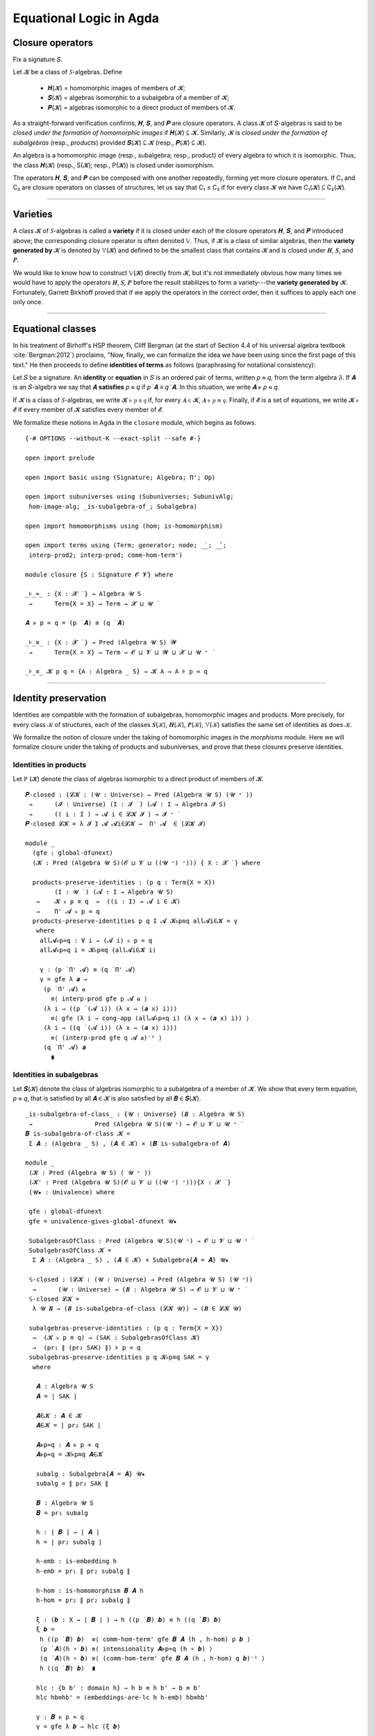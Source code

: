 .. FILE: closure.lagda.rst
.. AUTHOR: William DeMeo and Siva Somayyajula
.. DATE: 2 Jul 2020

===========================
Equational Logic in Agda
===========================

Closure operators
-----------------

Fix a signature 𝑆.

Let 𝓚 be a class of 𝑆-algebras. Define

  * 𝑯(𝓚) = homomorphic images of members of 𝓚;
  * 𝑺(𝓚) = algebras isomorphic to a subalgebra of a member of 𝓚;
  * 𝑷(𝓚) = algebras isomorphic to a direct product of members of 𝓚.

As a straight-forward verification confirms, 𝑯, 𝑺, and 𝑷 are closure operators. A class 𝓚 of 𝑆-algebras is said to be *closed under the formation of homomorphic images* if 𝑯(𝓚) ⊆ 𝓚. Similarly, 𝓚 is *closed under the formation of subalgebras* (resp., *products*) provided 𝑺(𝓚) ⊆ 𝓚 (resp., 𝑷(𝓚) ⊆ 𝓚).

An algebra is a homomorphic image (resp., subalgebra; resp., product) of every algebra to which it is isomorphic. Thus, the class 𝑯(𝓚) (resp., S(𝓚); resp., P(𝓚)) is closed under isomorphism.

The operators 𝑯, 𝑺, and 𝑷 can be composed with one another repeatedly, forming yet more closure operators. If C₁ and C₂ are closure operators on classes of structures, let us say that C₁ ≤ C₂ if for every class 𝓚 we have C₁(𝓚) ⊆ C₂(𝓚).

.. _lem 3.41:

.. proof:lemma:: Lem. 3.41 of :cite:`Bergman:2012`

   𝑺𝑯 ≤ 𝑯𝑺, 𝑷𝑺 ≤ 𝑺𝑷.

   .. container:: toggle

      .. container:: header

         *Proof*.

      Let 𝑪 ∈ 𝑺𝑯(𝓚). Then 𝑪 ≤ 𝑩 for some 𝑩 ∈ 𝑯(𝑨), where 𝑨 ∈ 𝓚.  Let θ be such that 𝑩 ≅ 𝑨/θ.  Then 𝑪 is isomorphic to a subalgebra, say, 𝑻, of 𝑨/θ.  By the correspondence theorem, there is a subalgebra 𝑺 ≤ 𝑨 such that 𝑺/θ = 𝑻.  Thus, 𝑪 ∈ 𝑯𝑺(𝑨) ⊆ 𝑯𝑺(𝓚), as desired.

      Let 𝑪 ∈ 𝑷𝑺(𝓚). Then 𝑪 = Π 𝑩ᵢ for some 𝑩ᵢ ≤ 𝑨ᵢ ∈ 𝓚. Clearly, 𝑪 = Π 𝑩ᵢ ≤ Π 𝑨ᵢ, so 𝑪 ∈ 𝑺𝑷(𝓚), as desired. ∎

---------------------------------------------

Varieties
-------------

A class 𝓚 of 𝑆-algebras is called a **variety** if it is closed under each of the closure operators 𝑯, 𝑺, and 𝑷 introduced above; the corresponding closure operator is often denoted 𝕍. Thus, if 𝓚 is a class of similar algebras, then the **variety generated by** 𝓚 is denoted by 𝕍(𝓚) and defined to be the smallest class that contains 𝓚 and is closed under 𝑯, 𝑺, and 𝑷.

.. The class of all varieties of 𝑆-algebras is ordered by inclusion, and closed under arbitrary intersection; thus, the class of varieties is a complete lattice.

We would like to know how to construct 𝕍(𝓚) directly from 𝓚, but it's not immediately obvious how many times we would have to apply the operators 𝑯, 𝑺, 𝑷 before the result stabilizes to form a variety---the **variety generated by** 𝓚.  Fortunately, Garrett Birkhoff proved that if we apply the operators in the correct order, then it suffices to apply each one only once.

.. proof:theorem:: Thm 3.43 of :cite:`Bergman:2012`

   𝕍 = 𝑯𝑺𝑷.

   .. container:: toggle

      .. container:: header

         *Proof*.

      Let 𝓚 be a class of algebras. To see that 𝑯𝑺𝑷(𝓚) is a variety, we use :numref:`Lemma %s <lem 3.41>` to compute 𝑯(𝑯𝑺𝑷) = 𝑯𝑺𝑷, 𝑺(𝑯𝑺𝑷) ≤ 𝑯𝑺²𝑷 = 𝑯𝑺𝑷, P(𝑯𝑺𝑷) ≤ 𝑯𝑺𝑷² = 𝑯𝑺𝑷. Thus 𝑯𝑺𝑷 ≥ 𝕍.

      On the other hand, 𝑯𝑺𝑷(𝓚) ⊆ 𝑯𝑺𝑷(𝕍(𝓚)) = 𝕍(𝓚) so 𝑯𝑺𝑷 ≤ 𝕍.

---------------------------------------------------

Equational classes
---------------------

In his treatment of Birhoff's HSP theorem, Cliff Bergman (at the start of Section 4.4 of his universal algebra textbook :cite:`Bergman:2012`) proclaims, "Now, finally, we can formalize the idea we have been using since the first page of this text."  He then proceeds to define **identities of terms** as follows (paraphrasing for notational consistency):

Let 𝑆 be a signature.  An **identity** or **equation** in 𝑆 is an ordered pair of terms, written 𝑝 ≈ 𝑞, from the term algebra 𝔉. If 𝑨 is an 𝑆-algebra we say that 𝑨 **satisfies** 𝑝 ≈ 𝑞 if 𝑝 ̇ 𝑨 ≡ 𝑞 ̇ 𝑨.  In this  situation,  we  write 𝑨 ⊧ 𝑝 ≈ 𝑞.

If 𝓚 is a class of 𝑆-algebras, we write 𝓚 ⊧ 𝑝 ≋ 𝑞 if, for every 𝑨 ∈ 𝓚, 𝑨 ⊧ 𝑝 ≈ 𝑞. Finally, if 𝓔 is a set of equations, we write 𝓚 ⊧ 𝓔 if every member of 𝓚 satisfies every member of 𝓔.

We formalize these notions in Agda in the ``closure`` module, which begins as follows.

::

  {-# OPTIONS --without-K --exact-split --safe #-}

  open import prelude

  open import basic using (Signature; Algebra; Π'; Op)

  open import subuniverses using (Subuniverses; SubunivAlg;
   hom-image-alg; _is-subalgebra-of_; Subalgebra)

  open import homomorphisms using (hom; is-homomorphism)

  open import terms using (Term; generator; node; _̇_; _̂_;
   interp-prod2; interp-prod; comm-hom-term')

  module closure {S : Signature 𝓞 𝓥} where

  _⊧_≈_ : {X : 𝓧 ̇ } → Algebra 𝓤 S
   →      Term{X = X} → Term → 𝓧 ⊔ 𝓤 ̇

  𝑨 ⊧ p ≈ q = (p ̇ 𝑨) ≡ (q ̇ 𝑨)

  _⊧_≋_ : {X : 𝓧 ̇ } → Pred (Algebra 𝓤 S) 𝓦
   →      Term{X = X} → Term → 𝓞 ⊔ 𝓥 ⊔ 𝓦 ⊔ 𝓧 ⊔ 𝓤 ⁺ ̇

  _⊧_≋_ 𝓚 p q = {A : Algebra _ S} → 𝓚 A → A ⊧ p ≈ q


---------------------------------------------

Identity preservation
----------------------

Identities are compatible with the formation of subalgebras, homomorphic images and products. More precisely,
for every class 𝒦 of structures, each of the classes 𝑺(𝒦), 𝑯(𝒦), 𝑷(𝒦), 𝕍(𝒦) satisfies the same set of identities as does 𝒦.

We formalize the notion of closure under the taking of homomorphic images in the `morphisms` module.  Here we will formalize closure under the taking of products and subuniverses, and prove that these closures preserve identities.

.. _obs 13 in agda:

Identities in products
~~~~~~~~~~~~~~~~~~~~~~~~

Let ℙ (𝓚) denote the class of algebras isomorphic to a direct product of members of 𝓚.

::

  𝑷-closed : (𝓛𝓚 : (𝓤 : Universe) → Pred (Algebra 𝓤 S) (𝓤 ⁺ ))
   →      (𝓘 : Universe) (I : 𝓘 ̇ ) (𝓐 : I → Algebra 𝓘 S)
   →      (( i : I ) → 𝓐 i ∈ 𝓛𝓚 𝓘 ) → 𝓘 ⁺ ̇
  𝑷-closed 𝓛𝓚 = λ 𝓘 I 𝓐 𝓐i∈𝓛𝓚 →  Π' 𝓐  ∈ (𝓛𝓚 𝓘)

  module _
    (gfe : global-dfunext)
    (𝓚 : Pred (Algebra 𝓤 S)(𝓞 ⊔ 𝓥 ⊔ ((𝓤 ⁺) ⁺))) { X : 𝓧 ̇ } where

    products-preserve-identities : (p q : Term{X = X})
          (I : 𝓤 ̇ ) (𝓐 : I → Algebra 𝓤 S)
     →    𝓚 ⊧ p ≋ q  →  ((i : I) → 𝓐 i ∈ 𝓚)
     →    Π' 𝓐 ⊧ p ≈ q
    products-preserve-identities p q I 𝓐 𝓚⊧p≋q all𝓐i∈𝓚 = γ
     where
      all𝓐⊧p≈q : ∀ i → (𝓐 i) ⊧ p ≈ q
      all𝓐⊧p≈q i = 𝓚⊧p≋q (all𝓐i∈𝓚 i)

      γ : (p ̇ Π' 𝓐) ≡ (q ̇ Π' 𝓐)
      γ = gfe λ 𝒂 →
       (p ̇ Π' 𝓐) 𝒂
         ≡⟨ interp-prod gfe p 𝓐 𝒂 ⟩
       (λ i → ((p ̇ (𝓐 i)) (λ x → (𝒂 x) i)))
         ≡⟨ gfe (λ i → cong-app (all𝓐⊧p≈q i) (λ x → (𝒂 x) i)) ⟩
       (λ i → ((q ̇ (𝓐 i)) (λ x → (𝒂 x) i)))
         ≡⟨ (interp-prod gfe q 𝓐 𝒂)⁻¹ ⟩
       (q ̇ Π' 𝓐) 𝒂
         ∎


Identities in subalgebras
~~~~~~~~~~~~~~~~~~~~~~~~~~~~~~~~

Let 𝑺(𝓚) denote the class of algebras isomorphic to a subalgebra of a member of 𝓚. We show that every term equation, 𝑝 ≈ 𝑞, that is satisfied by all 𝑨 ∈ 𝓚 is also satisfied by all 𝑩 ∈ 𝑺(𝓚).

::

  _is-subalgebra-of-class_ : {𝓤 : Universe} (𝑩 : Algebra 𝓤 S)
   →                 Pred (Algebra 𝓤 S)(𝓤 ⁺) → 𝓞 ⊔ 𝓥 ⊔ 𝓤 ⁺ ̇
  𝑩 is-subalgebra-of-class 𝓚 =
   Σ 𝑨 ꞉ (Algebra _ S) , (𝑨 ∈ 𝓚) × (𝑩 is-subalgebra-of 𝑨)

  module _
   (𝓚 : Pred (Algebra 𝓤 S) ( 𝓤 ⁺ ))
   (𝓚' : Pred (Algebra 𝓤 S)(𝓞 ⊔ 𝓥 ⊔ ((𝓤 ⁺) ⁺))){X : 𝓧 ̇ }
   (𝓤★ : Univalence) where

   gfe : global-dfunext
   gfe = univalence-gives-global-dfunext 𝓤★

   SubalgebrasOfClass : Pred (Algebra 𝓤 S)(𝓤 ⁺) → 𝓞 ⊔ 𝓥 ⊔ 𝓤 ⁺ ̇
   SubalgebrasOfClass 𝓚 =
    Σ 𝑨 ꞉ (Algebra _ S) , (𝑨 ∈ 𝓚) × Subalgebra{𝑨 = 𝑨} 𝓤★

   𝕊-closed : (𝓛𝓚 : (𝓤 : Universe) → Pred (Algebra 𝓤 S) (𝓤 ⁺))
    →      (𝓤 : Universe) → (𝑩 : Algebra 𝓤 S) → 𝓞 ⊔ 𝓥 ⊔ 𝓤 ⁺ ̇
   𝕊-closed 𝓛𝓚 =
    λ 𝓤 𝑩 → (𝑩 is-subalgebra-of-class (𝓛𝓚 𝓤)) → (𝑩 ∈ 𝓛𝓚 𝓤)

   subalgebras-preserve-identities : (p q : Term{X = X})
    →  (𝓚 ⊧ p ≋ q) → (SAK : SubalgebrasOfClass 𝓚)
    →  (pr₁ ∥ (pr₂ SAK) ∥) ⊧ p ≈ q
   subalgebras-preserve-identities p q 𝓚⊧p≋q SAK = γ
    where

     𝑨 : Algebra 𝓤 S
     𝑨 = ∣ SAK ∣

     𝑨∈𝓚 : 𝑨 ∈ 𝓚
     𝑨∈𝓚 = ∣ pr₂ SAK ∣

     𝑨⊧p≈q : 𝑨 ⊧ p ≈ q
     𝑨⊧p≈q = 𝓚⊧p≋q 𝑨∈𝓚

     subalg : Subalgebra{𝑨 = 𝑨} 𝓤★
     subalg = ∥ pr₂ SAK ∥

     𝑩 : Algebra 𝓤 S
     𝑩 = pr₁ subalg

     h : ∣ 𝑩 ∣ → ∣ 𝑨 ∣
     h = ∣ pr₂ subalg ∣

     h-emb : is-embedding h
     h-emb = pr₁ ∥ pr₂ subalg ∥

     h-hom : is-homomorphism 𝑩 𝑨 h
     h-hom = pr₂ ∥ pr₂ subalg ∥

     ξ : (𝒃 : X → ∣ 𝑩 ∣ ) → h ((p ̇ 𝑩) 𝒃) ≡ h ((q ̇ 𝑩) 𝒃)
     ξ 𝒃 =
      h ((p ̇ 𝑩) 𝒃)  ≡⟨ comm-hom-term' gfe 𝑩 𝑨 (h , h-hom) p 𝒃 ⟩
      (p ̇ 𝑨)(h ∘ 𝒃) ≡⟨ intensionality 𝑨⊧p≈q (h ∘ 𝒃) ⟩
      (q ̇ 𝑨)(h ∘ 𝒃) ≡⟨ (comm-hom-term' gfe 𝑩 𝑨 (h , h-hom) q 𝒃)⁻¹ ⟩
      h ((q ̇ 𝑩) 𝒃)  ∎

     hlc : {b b' : domain h} → h b ≡ h b' → b ≡ b'
     hlc hb≡hb' = (embeddings-are-lc h h-emb) hb≡hb'

     γ : 𝑩 ⊧ p ≈ q
     γ = gfe λ 𝒃 → hlc (ξ 𝒃)


Closure under H, S, P
----------------------

::

  data PClo (𝓚 : Pred (Algebra 𝓤 S) 𝓣) : Pred (Algebra 𝓤 S)(𝓞 ⊔ 𝓥 ⊔ 𝓣 ⊔ 𝓤 ⁺ ) where
   pbase : {𝑨 : Algebra 𝓤 S} → 𝑨 ∈ 𝓚 → 𝑨 ∈ PClo 𝓚
   prod : {I : 𝓤 ̇ }{𝓐 : I → Algebra _ S}
    →     (∀ i → 𝓐 i ∈ PClo 𝓚)
    →     Π' 𝓐 ∈ PClo 𝓚

  data SClo (𝓚 : Pred (Algebra 𝓤 S) 𝓣) : Pred (Algebra 𝓤 S)(𝓞 ⊔ 𝓥 ⊔ 𝓣 ⊔ 𝓤 ⁺ ) where
   sbase : {𝑨 : Algebra _ S} → 𝑨 ∈ 𝓚 → 𝑨 ∈ SClo 𝓚
   --sub : {𝑨 𝑩 : Algebra _ S} → 𝑨 ∈ SClo 𝓚 → 𝑩 is-subalgebra-of 𝑨 → 𝑩 ∈ SClo 𝓚
   --sub : {𝑨 : Algebra _ S} → 𝑨 ∈ SClo 𝓚 → 𝑩 is-subalgebra-of 𝑨 → 𝑩 ∈ SClo 𝓚
   sub : {𝑨 : Algebra _ S} {B : Pred ∣ 𝑨 ∣ 𝓤 }
         {𝐹 : (𝓸 : ∣ S ∣) → Op (∥ S ∥ 𝓸) (Σ B)}
         (B∈SubA : B ∈ Subuniverses 𝑨)
    →    𝑨 ∈ SClo 𝓚
    →    SubunivAlg{𝑨 = 𝑨}{B = B}{𝐹 = 𝐹} B∈SubA ∈ SClo 𝓚

  data HClo (𝓚 : Pred (Algebra 𝓤 S) 𝓣) : Pred (Algebra 𝓤 S)(𝓞 ⊔ 𝓥 ⊔ 𝓣 ⊔ 𝓤 ⁺ ) where
   hbase : {𝑨 : Algebra 𝓤 S} → 𝑨 ∈ 𝓚 → 𝑨 ∈ HClo 𝓚
   hhom : {𝑨 𝑩 : Algebra 𝓤 S}{f : hom 𝑨 𝑩}
    →     𝑨 ∈ HClo 𝓚
    →     hom-image-alg {𝑨 = 𝑨}{𝑩 = 𝑩} f ∈ HClo 𝓚

  data VClo (𝓚 : Pred (Algebra 𝓤 S) 𝓣) : Pred (Algebra 𝓤 S)(𝓞 ⊔ 𝓥 ⊔ 𝓣 ⊔ 𝓤 ⁺ ) where
   vbase : {𝑨 : Algebra 𝓤 S} → 𝑨 ∈ 𝓚 → 𝑨 ∈ VClo 𝓚
   vprod : {I : 𝓤 ̇ }{𝓐 : I → Algebra _ S} → (∀ i → 𝓐 i ∈ VClo 𝓚) → Π' 𝓐 ∈ VClo 𝓚
   vsub : ∀{𝑨 : Algebra _ S}{𝑩 : Algebra _ S} → 𝑨 ∈ VClo 𝓚 → 𝑩 is-subalgebra-of 𝑨 → 𝑩 ∈ VClo 𝓚
   vhom : {𝑨 𝑩 : Algebra 𝓤 S}{f : hom 𝑨 𝑩}
    →     𝑨 ∈ VClo 𝓚 → hom-image-alg {𝑨 = 𝑨}{𝑩 = 𝑩} f ∈ VClo 𝓚

---------------------------------------------

Alternative formulations
----------------------------

::

  module _
   (𝓚 : Pred (Algebra 𝓤 S) 𝓣)
   (gfe : global-dfunext)
   (dfe : dfunext 𝓤 𝓤)
   {X : 𝓤 ̇ } where

   _⊧'_≋_ : Pred (Algebra 𝓤 S) 𝓦 → Term {X = X} → Term → 𝓞 ⊔ 𝓥 ⊔ 𝓦 ⊔ 𝓤 ⁺ ̇
   _⊧'_≋_ = _⊧_≋_ {X = X}

   pclo-id1 : ∀ {p q} → (𝓚 ⊧ p ≋ q) → (PClo 𝓚 ⊧ p ≋ q)
   pclo-id1 {p} {q} α (pbase x) = α x
   pclo-id1 {p} {q} α (prod{I}{𝓐} 𝓐-P𝓚 ) = γ
    where
     IH : (i : I)  → (p ̇ 𝓐 i) ≡ (q ̇ 𝓐 i)
     IH = λ i → pclo-id1{p}{q} α  ( 𝓐-P𝓚  i )
     γ : p ̇ (Π' 𝓐)  ≡ q ̇ (Π' 𝓐)
     γ =
      (p ̇ (Π' 𝓐) )
        ≡⟨ interp-prod2 gfe p 𝓐 ⟩
      (λ (args : X → ∣ Π' 𝓐 ∣) → (λ i → (p ̇ 𝓐 i)(λ x → (args x) i)))
        ≡⟨ dfe (λ args → (ap (λ - → (λ i → (- i)(λ x → args x i))) (dfe IH))) ⟩
      (λ (args : X → ∣ Π' 𝓐 ∣) → (λ i → (q ̇ 𝓐 i)(λ x → (args x) i)))
        ≡⟨ (interp-prod2 gfe q 𝓐)⁻¹ ⟩
      (q ̇ (Π' 𝓐))
        ∎

   pclo-id2 : ∀{p q} → ((PClo 𝓚) ⊧' p ≋ q ) → (𝓚 ⊧ p ≋ q)
   pclo-id2 p 𝑨∈𝓚 = p (pbase 𝑨∈𝓚)

   sclo-id1 : ∀{p q} → (𝓚 ⊧' p ≋ q) → (SClo 𝓚 ⊧ p ≋ q)
   sclo-id1 {p} {q} 𝓚⊧p≋q (sbase A∈𝓚) = 𝓚⊧p≋q A∈𝓚
   sclo-id1 {p} {q} 𝓚⊧p≋q (sub {𝑨 = 𝑨}{B = B}{𝐹 = 𝐹} B∈SubA A∈SClo𝓚) = γ
    where
     IH : p ̇ 𝑨 ≡ q ̇ 𝑨
     IH = sclo-id1{p}{q} 𝓚⊧p≋q A∈SClo𝓚

     𝑩 : Algebra 𝓤 S
     𝑩 = SubunivAlg{𝑨 = 𝑨}{B = B}{𝐹 = 𝐹} B∈SubA
     -- We need to do this so that both A and Σ B , 𝐹 can be classified by the same predicate SClo.
     -- tB≡tA : ∀ 𝒕 → ( 𝒃 : X → Σ B ) → ( 𝒕 ̇ (Σ B , 𝐹) )( λ x →  𝒃 x ) ≡ (𝒕 ̇ 𝑨) (λ x →  ∣ 𝒃 x ∣ )
     -- tB≡tA 𝒕 = ?
      -- mem :   {B : Pred ∣ 𝑨 ∣ 𝓤}  { 𝐹 : ( 𝓸 : ∣ S ∣ ) → Op ( ∥ S ∥ 𝓸 ) (Σ B) }
      --   →    ( ( 𝓸 : ∣ S ∣ ) ( 𝒂 : ∥ S ∥ 𝓸 → Σ B )  →  ∣ 𝐹 𝓸 𝒂 ∣ ≡ ∥ 𝑨 ∥ 𝓸 (λ i → ∣ 𝒂 i ∣ ) )
      --   →    𝑨 is-supalgebra-of (Σ B , 𝐹)
     uni2alg : 𝑩 is-subalgebra-of 𝑨
     uni2alg = ?

     γ : p ̇ 𝑩 ≡ q ̇ 𝑩
     γ = let sts = uni2alg in
      gfe λ 𝒃 →
       (p ̇ 𝑩) 𝒃 ≡⟨ ? ⟩  -- we need an elimination rule here (see is-subalg-elim in UF-Subuniverse.agda)
         -- (p ̇ uni2alg) 𝒃 ≡⟨ IH ⟩
         -- (q ̇ uni2alg) 𝒃 ≡⟨ ? ⟩
       (q ̇ 𝑩) 𝒃  ∎

   sclo-id2 : ∀ {p q} → (SClo 𝓚 ⊧' p ≋ q) → (𝓚 ⊧ p ≋ q)
   sclo-id2 p 𝑨∈𝓚 = p (sbase 𝑨∈𝓚)

   hclo-id1 : ∀{p q} → (𝓚 ⊧ p ≋ q) → (HClo 𝓚 ⊧ p ≋ q)
   hclo-id1 {p}{q} 𝓚⊧p≋q (hbase A∈𝓚) = 𝓚⊧p≋q A∈𝓚
   hclo-id1 {p}{q} 𝓚⊧p≋q (hhom{A}{B}{f} A∈HClo𝓚) = γ
    where
     A⊧p≈q : A ⊧ p ≈ q
     A⊧p≈q = (hclo-id1{p}{q} 𝓚⊧p≋q ) A∈HClo𝓚

     IH : (p ̇ A) ≡ (q ̇ A)
     IH = A⊧p≈q

     HIA = hom-image-alg{𝑨 = A}{𝑩 = B} f

     𝒂 : (𝒃 : X → Σ (Image_∋_ ∣ f ∣))(x : X) → ∣ A ∣
     𝒂 = λ 𝒃 x → (Inv ∣ f ∣ (∣ 𝒃 x ∣)(∥ 𝒃 x ∥))

     hom-image-term-interpretation hiti : (𝒃 : X → ∣ HIA ∣)(p : Term)
      → (p ̇ HIA ) 𝒃 ≡ ∣ f ∣ ((p ̇ A)( λ i → 𝒂 𝒃 i )) , im ((p ̇ A)(λ i → 𝒂 𝒃 i))

     hom-image-term-interpretation 𝒃 (generator x) =
      let iiif = ( InvIsInv ∣ f ∣ ∣ 𝒃 x ∣ ∥ 𝒃 x ∥ )⁻¹ in
       𝒃 x ≡⟨ ? ⟩ ∣ f ∣ (𝒂 𝒃 x) , im (𝒂 𝒃 x) ∎

     hom-image-term-interpretation 𝒃 (node 𝓸 𝒕) =  ap (λ - → (𝓸 ̂ HIA) -) (gfe λ x → φIH x)
      where
       φIH : (x : ∥ S ∥ 𝓸)
        → ( 𝒕 x ̇ HIA ) 𝒃  ≡ ∣ f ∣ ( ( 𝒕 x ̇ A ) (𝒂 𝒃) ) , im ((𝒕 x ̇ A) (𝒂 𝒃 ) )
       φIH x = hom-image-term-interpretation 𝒃 (𝒕 x)

     hiti = hom-image-term-interpretation  -- alias

     γ : (p ̇ HIA) ≡ (q ̇ HIA)
     γ = (p ̇ HIA)
               ≡⟨ refl _ ⟩
           ( λ ( 𝒃 : X → ∣ HIA ∣ ) → (p ̇ HIA) ( λ x → (𝒃 x) ) )
               ≡⟨ gfe (λ x → hiti x p) ⟩
           ( λ 𝒃 → ∣ f ∣ ( (p ̇ A) ( λ x → 𝒂 𝒃 x ) ) , im ( (p ̇ A) ( λ x → 𝒂 𝒃 x ) ) )
               ≡⟨ ap (λ - → λ 𝒃 → ∣ f ∣ (- (λ x → 𝒂 𝒃 x) )  , im (-  (λ x → 𝒂 𝒃 x) )) IH ⟩
           ( λ 𝒃 → ∣ f ∣ ( (q ̇ A) ( λ x → 𝒂 𝒃 x ) ) , im ( (q ̇ A) ( λ x → 𝒂 𝒃 x ) ) )
               ≡⟨ ( gfe (λ x → hiti x q) )⁻¹ ⟩
           ( λ 𝒃 → (q ̇ HIA) ( λ x → (𝒃 x) ) )
               ≡⟨ refl _ ⟩
           (q ̇ HIA)    ∎

   hclo-id2 : ∀ {p q} → (HClo 𝓚 ⊧' p ≋ q) → (𝓚 ⊧ p ≋ q)
   hclo-id2 p 𝑨∈𝓚 = p (hbase 𝑨∈𝓚)

   vclo-id1 : ∀ {p q} → (𝓚 ⊧' p ≋ q) → (VClo 𝓚 ⊧ p ≋ q)
   vclo-id1 {p} {q} α (vbase A∈𝓚) = α A∈𝓚
   vclo-id1 {p} {q} α (vprod{I = I}{𝓐 = 𝓐} allAi∈VClo𝓚) = γ
     where
      IH : (i : I) → 𝓐 i ⊧ p ≈ q
      IH i = vclo-id1{p}{q} α (allAi∈VClo𝓚 i)

      γ : p ̇ (Π' 𝓐)  ≡ q ̇ (Π' 𝓐)
      γ =
       (p ̇ (Π' 𝓐))
         ≡⟨ interp-prod2 gfe p 𝓐 ⟩
       (λ (args : X → ∣ Π' 𝓐 ∣) → (λ i → (p ̇ 𝓐 i)(λ x → (args x) i)))
         ≡⟨ dfe (λ args → (ap (λ - → (λ i → (- i)(λ x → args x i))) (dfe IH))) ⟩
       (λ (args : X → ∣ Π' 𝓐 ∣) → (λ i → (q ̇ 𝓐 i)(λ x → (args x) i)))
         ≡⟨ (interp-prod2 gfe q 𝓐)⁻¹ ⟩
       (q ̇ (Π' 𝓐))
         ∎

   --vsub : ∀ {𝑨 : Algebra _ S} {𝑩 : Algebra _ S} → 𝑨 ∈ VClo 𝓚 → 𝑩 is-subalgebra-of 𝑨 → 𝑩 ∈ VClo 𝓚
   vclo-id1 {p} {q} α ( vsub {𝑨 = A}{𝑩 = B} A∈VClo𝓚 B≤A ) = γ
     where
      γ : B ⊧ p ≈ q
      γ = ?

   --vhom : {𝑨 𝑩 : Algebra 𝓤 S} {f : Hom 𝑨 𝑩} → 𝑨 ∈ VClo 𝓚 →  hom-image-alg {𝑨 = 𝑨}{𝑩 = 𝑩} f ∈ VClo 𝓚
   vclo-id1 {p} {q} α ( vhom{𝑨 = A}{𝑩 = B}{f = f} 𝑨∈VClo𝓚 ) = γ
     where
      γ : hom-image-alg{𝑨 = A}{𝑩 = B} f ⊧ p ≈ q
      γ = {!!}

   vclo-id2 : ∀ {p q} → (VClo 𝓚 ⊧' p ≋ q) → (𝓚 ⊧ p ≋ q)
   vclo-id2 p 𝑨∈𝓚 = p (vbase 𝑨∈𝓚)

   -- sclo-id1 {generator x} {generator x₁} α (sub {𝑨} {.(Σ _ , _)} (sbase x₂) (mem B≤𝑨 )) = γ
   --   where
   --     γ : ((generator x) ̇ (Σ _ , _)) ≡ ((generator x₁) ̇ (Σ _ , _) )
   --     γ =  (λ 𝒂 → 𝒂 x) ≡⟨ {!!}  ⟩
   --            (λ 𝒂 → 𝒂 x₁) ∎

   -- sclo-id1 {generator x} {generator x₁} α (sub {𝑨} {.(Σ _ , _)} (sub x₂ x₃) (mem B≤𝑨)) = γ
   --   where
   --     γ : ((generator x) ̇ (Σ _ , _)) ≡ ((generator x₁) ̇ (Σ _ , _) )
   --     γ =  (λ 𝒂 → 𝒂 x) ≡⟨ {!!}  ⟩
   --            (λ 𝒂 → 𝒂 x₁) ∎

   -- sclo-id1 {generator x} {node 𝓸 𝒕} α (sub {𝑨} {.(Σ _ , _)} 𝑨∈SClo𝓚 (mem B≤𝑨)) = γ
   --   where
   --     γ : ((generator x) ̇ (Σ _ , _)) ≡ ((node 𝓸 𝒕) ̇ (Σ _ , _) )
   --     γ =  ( λ 𝒂 → 𝒂 x ) ≡⟨ {!!} ⟩
   --           ( λ 𝒂 → (𝓸 ̂ (Σ _ , _) ) (λ x₁ → (𝒕 x₁ ̇ (Σ _ , _) ) 𝒂) )   ∎

   -- sclo-id1 {node 𝓸 𝒕} {generator x} α (sub {𝑨} {.(Σ _ , _)} 𝑨∈SClo𝓚 (mem B≤𝑨)) = γ
   --   where
   --     γ : ((node 𝓸 𝒕) ̇ (Σ _ , _)) ≡ ((generator x) ̇ (Σ _ , _) )
   --     γ = ( ( λ 𝒂 → 𝒂 x ) ≡⟨ {!!} ⟩
   --            ( λ 𝒂 → (𝓸 ̂ (Σ _ , _) ) (λ x₁ → (𝒕 x₁ ̇ (Σ _ , _) ) 𝒂) )   ∎ ) ⁻¹

   -- sclo-id1 {node 𝓸 𝒕} {node 𝓸₁ 𝒕₁} α (sub {𝑨} {.(Σ _ , _)} 𝑨∈SClo𝓚 (mem B≤𝑨)) = γ
   --   where
   --     γ : ((node 𝓸 𝒕) ̇ (Σ _ , _)) ≡ ((node 𝓸₁ 𝒕₁) ̇ (Σ _ , _) )
   --     γ = {!!}
